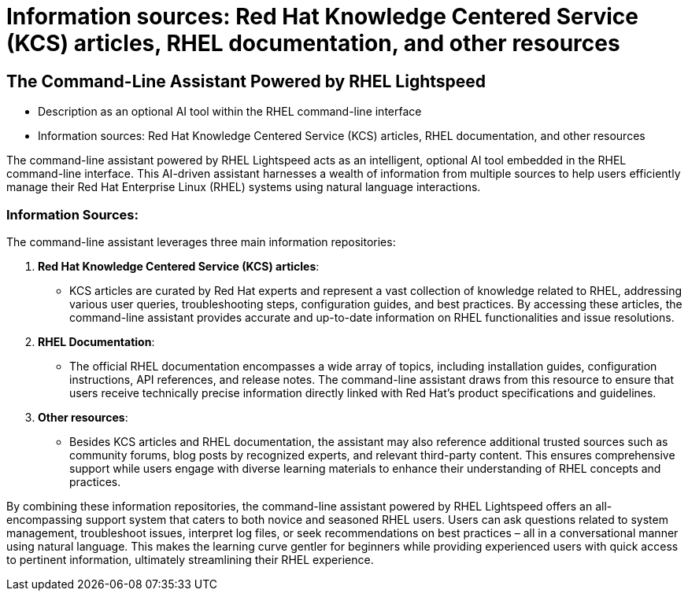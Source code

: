 #  Information sources: Red Hat Knowledge Centered Service (KCS) articles, RHEL documentation, and other resources

== The Command-Line Assistant Powered by RHEL Lightspeed
- Description as an optional AI tool within the RHEL command-line interface
- Information sources: Red Hat Knowledge Centered Service (KCS) articles, RHEL documentation, and other resources

The command-line assistant powered by RHEL Lightspeed acts as an intelligent, optional AI tool embedded in the RHEL command-line interface. This AI-driven assistant harnesses a wealth of information from multiple sources to help users efficiently manage their Red Hat Enterprise Linux (RHEL) systems using natural language interactions.

### Information Sources:

The command-line assistant leverages three main information repositories:

1. **Red Hat Knowledge Centered Service (KCS) articles**:
   - KCS articles are curated by Red Hat experts and represent a vast collection of knowledge related to RHEL, addressing various user queries, troubleshooting steps, configuration guides, and best practices. By accessing these articles, the command-line assistant provides accurate and up-to-date information on RHEL functionalities and issue resolutions.

2. **RHEL Documentation**:
   - The official RHEL documentation encompasses a wide array of topics, including installation guides, configuration instructions, API references, and release notes. The command-line assistant draws from this resource to ensure that users receive technically precise information directly linked with Red Hat's product specifications and guidelines.

3. **Other resources**:
   - Besides KCS articles and RHEL documentation, the assistant may also reference additional trusted sources such as community forums, blog posts by recognized experts, and relevant third-party content. This ensures comprehensive support while users engage with diverse learning materials to enhance their understanding of RHEL concepts and practices.

By combining these information repositories, the command-line assistant powered by RHEL Lightspeed offers an all-encompassing support system that caters to both novice and seasoned RHEL users. Users can ask questions related to system management, troubleshoot issues, interpret log files, or seek recommendations on best practices – all in a conversational manner using natural language. This makes the learning curve gentler for beginners while providing experienced users with quick access to pertinent information, ultimately streamlining their RHEL experience.